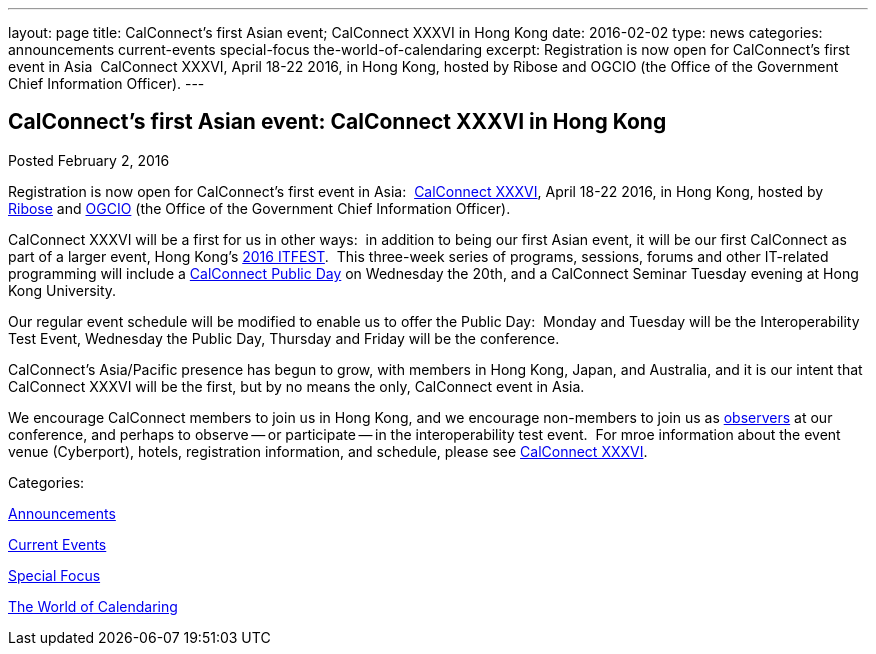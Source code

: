 ---
layout: page
title: CalConnect's first Asian event;  CalConnect XXXVI in Hong Kong
date: 2016-02-02
type: news
categories: announcements current-events special-focus the-world-of-calendaring
excerpt: Registration is now open for CalConnect's first event in Asia  CalConnect XXXVI, April 18-22 2016, in Hong Kong, hosted by Ribose and OGCIO (the Office of the Government Chief Information Officer).
---

== CalConnect's first Asian event:  CalConnect XXXVI in Hong Kong

[[node-143]]
Posted February 2, 2016 

Registration is now open for CalConnect's first event in Asia:&nbsp; https://www.calconnect.org/events/calconnect-xxxvi-april-18-22-2016[CalConnect XXXVI], April 18-22 2016, in Hong Kong, hosted by http://www.ribose.com/[Ribose] and http://www.ogcio.gov.hk/[OGCIO] (the Office of the Government Chief Information Officer).

CalConnect XXXVI will be a first for us in other ways:&nbsp; in addition to being our first Asian event, it will be our first CalConnect as part of a larger event, Hong Kong's https://www.itfest.hk/template[2016 ITFEST].&nbsp; This three-week series of programs, sessions, forums and other IT-related programming will include a https://www.itfest.hk/template?series=2&id=141&lang=en#[CalConnect Public Day] on Wednesday the 20th, and a CalConnect Seminar Tuesday evening at Hong Kong University.&nbsp;

Our regular event schedule will be modified to enable us to offer the Public Day:&nbsp; Monday and Tuesday will be the Interoperability Test Event, Wednesday the Public Day, Thursday and Friday will be the conference.&nbsp;&nbsp;

CalConnect's Asia/Pacific presence has begun to grow, with members in Hong Kong, Japan, and Australia, and it is our intent that CalConnect XXXVI will be the first, but by no means the only, CalConnect event in Asia.&nbsp;

We encourage CalConnect members to join us in Hong Kong, and we encourage non-members to join us as http://\calconnect.org/observer.shtml[observers] at our conference, and perhaps to observe -- or participate -- in the interoperability test event.&nbsp; For mroe information about the event venue (Cyberport), hotels, registration information, and schedule, please see https://www.calconnect.org/events/calconnect-xxxvi-april-18-22-2016[CalConnect XXXVI].



Categories:&nbsp;

link:/news/announcements[Announcements]

link:/news/current-events[Current Events]

link:/news/special-focus[Special Focus]

link:/news/the-world-of-calendaring[The World of Calendaring]

